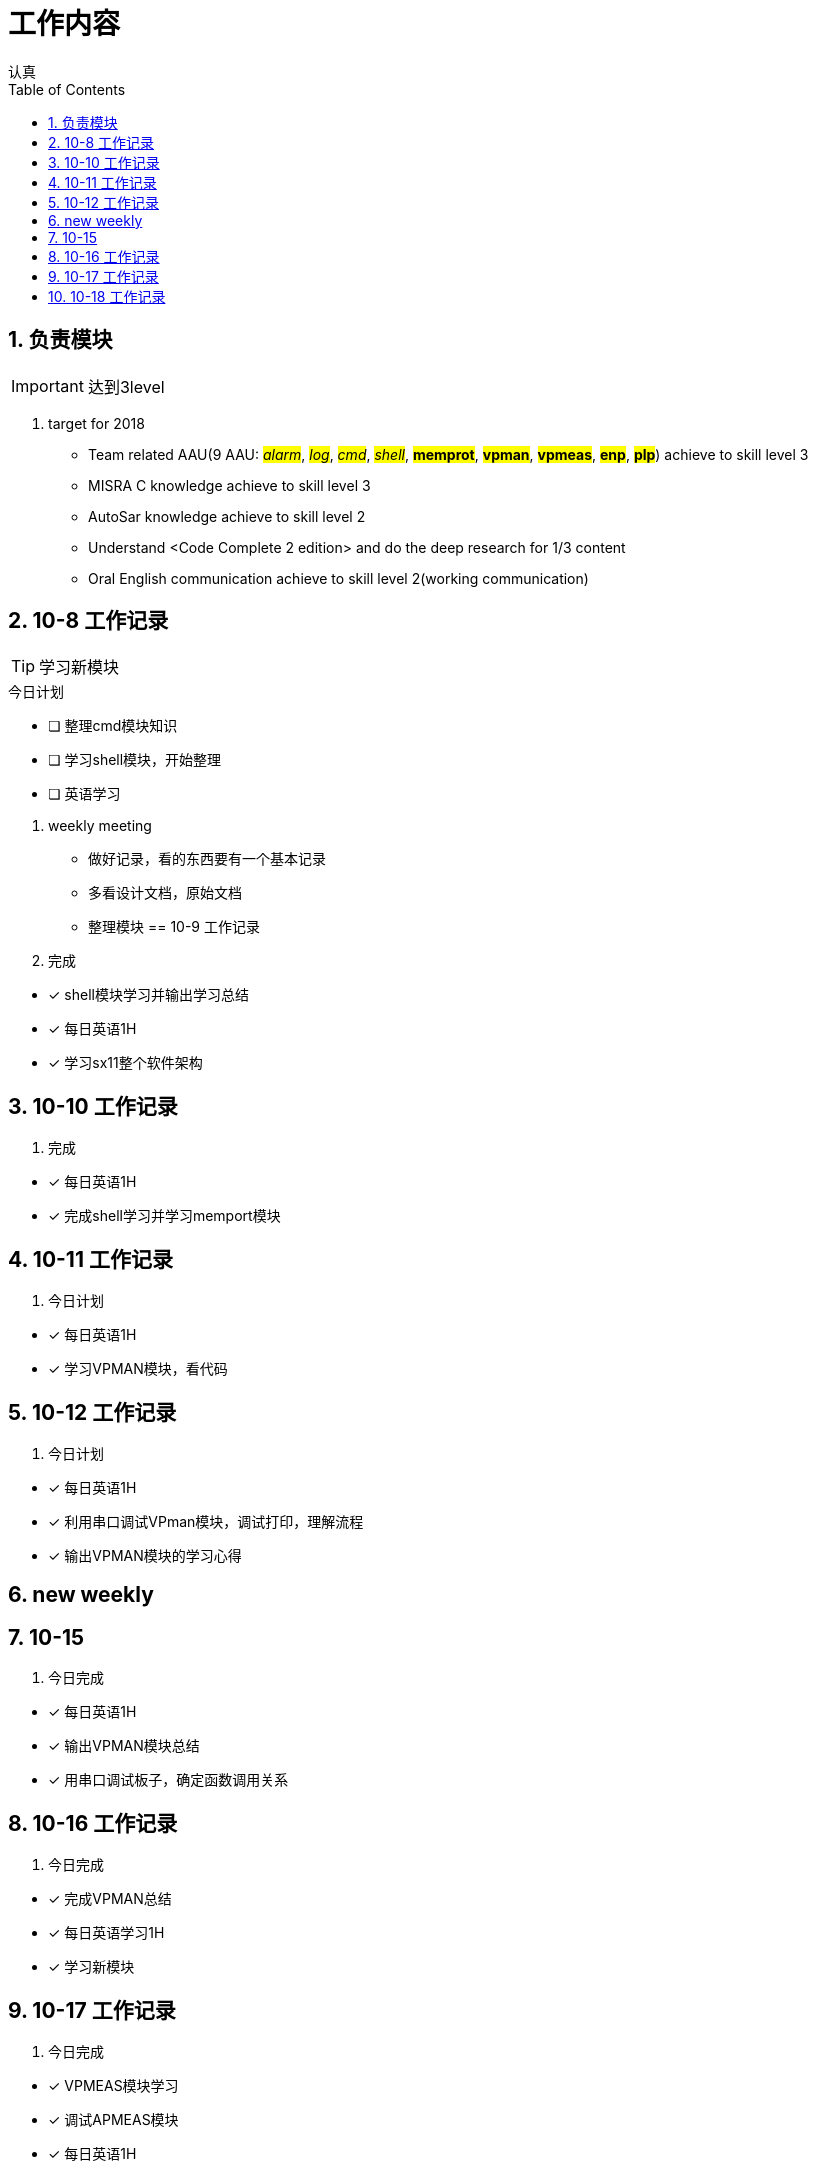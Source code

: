 = 工作内容
认真
:toc:
:toclevels: 4
:toc-position: left
:source-highlighter: pygments
:icons: font
:sectnums:

== 负责模块

IMPORTANT: 达到3level

. target for 2018

* Team related AAU(9 AAU:  #__alarm__#, #__log__#, #__cmd__#, #__shell__#, #**memprot**#, #**vpman**#, #**vpmeas**#, #**enp**#, #**plp**#) achieve to skill level 3
* MISRA C knowledge achieve to skill level 3
* AutoSar knowledge achieve to skill level 2
* Understand <Code Complete 2 edition> and do the deep research for 1/3 content
* Oral English communication achieve to skill level 2(working communication)

== 10-8 工作记录

TIP: 学习新模块

.今日计划
****
- [ ] 整理cmd模块知识
- [ ] 学习shell模块，开始整理
- [ ] 英语学习
****
. weekly meeting
* 做好记录，看的东西要有一个基本记录
* 多看设计文档，原始文档
* 整理模块
== 10-9 工作记录

. 完成
****
- [*] shell模块学习并输出学习总结
- [*] 每日英语1H
- [*] 学习sx11整个软件架构
****
== 10-10 工作记录

. 完成

****
- [*] 每日英语1H
- [*] 完成shell学习并学习memport模块
****

== 10-11 工作记录

. 今日计划

****
- [*] 每日英语1H
- [*] 学习VPMAN模块，看代码

****

== 10-12 工作记录

. 今日计划

****
- [*] 每日英语1H
- [*] 利用串口调试VPman模块，调试打印，理解流程
- [*] 输出VPMAN模块的学习心得
****

== new weekly

== 10-15

. 今日完成

****
- [*] 每日英语1H
- [*] 输出VPMAN模块总结
- [*] 用串口调试板子，确定函数调用关系

****

== 10-16 工作记录

. 今日完成

****
- [*] 完成VPMAN总结
- [*] 每日英语学习1H
- [*] 学习新模块
****

== 10-17 工作记录

. 今日完成
****
- [*] VPMEAS模块学习
- [*] 调试APMEAS模块
- [*] 每日英语1H
****

== 10-18 工作记录
. 今日完成
****
- [*] 搬家打包工作进行
- [*] 培训进行
- [*] 输出VPMEAS模块学习总结
****
